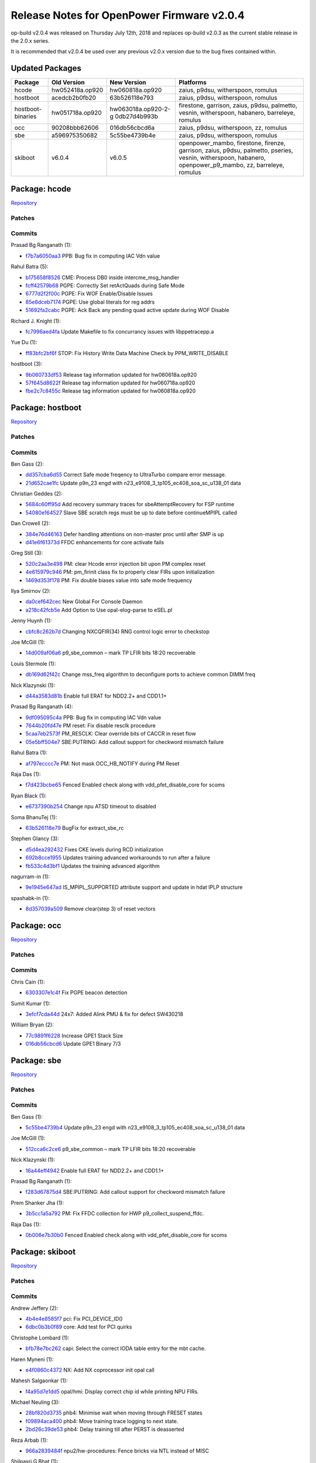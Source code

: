 Release Notes for OpenPower Firmware v2.0.4
===========================================

op-build v2.0.4 was released on Thursday July 12th, 2018 and replaces op-build v2.0.3 as the current stable release in the 2.0.x series.

It is recommended that v2.0.4 be used over any previous v2.0.x version due to the bug fixes contained within.

Updated Packages
----------------

+---------------------+---------------------+---------------------+----------------------------------------------------+
| Package             | Old Version         | New Version         | Platforms                                          |
+=====================+=====================+=====================+====================================================+
| hcode               | hw052418a.op920     | hw060818a.op920     | zaius, p9dsu, witherspoon, romulus                 |
+---------------------+---------------------+---------------------+----------------------------------------------------+
| hostboot            | acedcb2b0fb20       | 63b526118e793       | zaius, p9dsu, witherspoon, romulus                 |
+---------------------+---------------------+---------------------+----------------------------------------------------+
| hostboot-binaries   | hw051718a.op920     | hw063018a.op920-2-g | firestone, garrison, zaius, p9dsu, palmetto,       |
|                     |                     | 0db27d4b993b        | vesnin, witherspoon, habanero, barreleye, romulus  |
+---------------------+---------------------+---------------------+----------------------------------------------------+
| occ                 | 90208bbb62606       | 016db56cbcd6a       | zaius, p9dsu, witherspoon, zz, romulus             |
+---------------------+---------------------+---------------------+----------------------------------------------------+
| sbe                 | a596975350682       | 5c55be4739b4e       | zaius, p9dsu, witherspoon, romulus                 |
+---------------------+---------------------+---------------------+----------------------------------------------------+
| skiboot             | v6.0.4              | v6.0.5              | openpower_mambo, firestone, firenze, garrison,     |
|                     |                     |                     | zaius, p9dsu, palmetto, pseries, vesnin,           |
|                     |                     |                     | witherspoon, habanero, openpower_p9_mambo, zz,     |
|                     |                     |                     | barreleye, romulus                                 |
+---------------------+---------------------+---------------------+----------------------------------------------------+

Package: hcode
--------------

`Repository <https://github.com/open-power/hcode>`__

Patches
~~~~~~~

Commits
~~~~~~~

Prasad Bg Ranganath (1):

-  `f7b7a6050aa3 <https://github.com/open-power/hcode/commit/f7b7a6050aa3>`__ PPB: Bug fix in computing IAC Vdn value

Rahul Batra (5):

-  `b175658f8526 <https://github.com/open-power/hcode/commit/b175658f8526>`__ CME: Process DB0 inside intercme_msg_handler
-  `fcff42579b68 <https://github.com/open-power/hcode/commit/fcff42579b68>`__ PGPE: Correctly Set retActQuads during Safe Mode
-  `6777d2f2f00c <https://github.com/open-power/hcode/commit/6777d2f2f00c>`__ PGPE: Fix WOF Enable/Disable Issues
-  `85e6dceb7174 <https://github.com/open-power/hcode/commit/85e6dceb7174>`__ PGPE: Use global literals for reg addrs
-  `51692fa2cabc <https://github.com/open-power/hcode/commit/51692fa2cabc>`__ PGPE: Ack Back any pending quad active update during WOF Disable

Richard J. Knight (1):

-  `fc7996aed4fa <https://github.com/open-power/hcode/commit/fc7996aed4fa>`__ Update Makefile to fix concurrancy issues with libppetracepp.a

Yue Du (1):

-  `ff83bfc2bf6f <https://github.com/open-power/hcode/commit/ff83bfc2bf6f>`__ STOP: Fix History Write Data Machine Check by PPM_WRITE_DISABLE

hostboot (3):

-  `9b060733df53 <https://github.com/open-power/hcode/commit/9b060733df53>`__ Release tag information updated for hw060618a.op920
-  `57f645d8622f <https://github.com/open-power/hcode/commit/57f645d8622f>`__ Release tag information updated for hw060718a.op920
-  `fbe2c7c8455c <https://github.com/open-power/hcode/commit/fbe2c7c8455c>`__ Release tag information updated for hw060818a.op920

Package: hostboot
-----------------

`Repository <https://github.com/open-power/hostboot>`__

.. _v2.0.4-patches-1:

Patches
~~~~~~~

.. _v2.0.4-commits-1:

Commits
~~~~~~~

Ben Gass (2):

-  `dd357cba6d55 <https://github.com/open-power/hostboot/commit/dd357cba6d55>`__ Correct Safe mode freqency to UltraTurbo compare error message.
-  `21d652cae1fc <https://github.com/open-power/hostboot/commit/21d652cae1fc>`__ Update p9n_23 engd with n23_e9108_3_tp105_ec408_soa_sc_u138_01 data

Christian Geddes (2):

-  `5684c60ff95d <https://github.com/open-power/hostboot/commit/5684c60ff95d>`__ Add recovery summary traces for sbeAttemptRecovery for FSP runtime
-  `54080e164527 <https://github.com/open-power/hostboot/commit/54080e164527>`__ Slave SBE scratch regs must be up to date before continueMPIPL called

Dan Crowell (2):

-  `384e76d46163 <https://github.com/open-power/hostboot/commit/384e76d46163>`__ Defer handling attentions on non-master proc until after SMP is up
-  `d41e6f61373d <https://github.com/open-power/hostboot/commit/d41e6f61373d>`__ FFDC enhancements for core activate fails

Greg Still (3):

-  `520c2aa3e498 <https://github.com/open-power/hostboot/commit/520c2aa3e498>`__ PM: clear Hcode error injection bit upon PM complex reset
-  `4e615979c946 <https://github.com/open-power/hostboot/commit/4e615979c946>`__ PM: pm_firinit class fix to properly clear FIRs upon initialization
-  `1469d353f178 <https://github.com/open-power/hostboot/commit/1469d353f178>`__ PM: Fix double biases value into safe mode frequency

Ilya Smirnov (2):

-  `da0cef642cec <https://github.com/open-power/hostboot/commit/da0cef642cec>`__ New Global For Console Daemon
-  `a218c42fcb5e <https://github.com/open-power/hostboot/commit/a218c42fcb5e>`__ Add Option to Use opal-elog-parse to eSEL.pl

Jenny Huynh (1):

-  `cbfc8c262b7d <https://github.com/open-power/hostboot/commit/cbfc8c262b7d>`__ Changing NXCQFIR(34) RNG control logic error to checkstop

Joe McGill (1):

-  `14d009af06a6 <https://github.com/open-power/hostboot/commit/14d009af06a6>`__ p9_sbe_common – mark TP LFIR bits 18:20 recoverable

Louis Stermole (1):

-  `db169d62f42c <https://github.com/open-power/hostboot/commit/db169d62f42c>`__ Change mss_freq algorithm to deconfigure ports to achieve common DIMM freq

Nick Klazynski (1):

-  `d44a3583d81b <https://github.com/open-power/hostboot/commit/d44a3583d81b>`__ Enable full ERAT for NDD2.2+ and CDD1.1+

Prasad Bg Ranganath (4):

-  `9df095095c4a <https://github.com/open-power/hostboot/commit/9df095095c4a>`__ PPB: Bug fix in computing IAC Vdn value
-  `7644b20fd47e <https://github.com/open-power/hostboot/commit/7644b20fd47e>`__ PM reset: Fix disable resclk procedure
-  `5caa7eb2573f <https://github.com/open-power/hostboot/commit/5caa7eb2573f>`__ PM_RESCLK: Clear override bits of CACCR in reset flow
-  `05e5bff504e7 <https://github.com/open-power/hostboot/commit/05e5bff504e7>`__ SBE:PUTRING: Add callout support for checkword mismatch failure

Rahul Batra (1):

-  `af797ecccc7e <https://github.com/open-power/hostboot/commit/af797ecccc7e>`__ PM: Not mask OCC_HB_NOTIFY during PM Reset

Raja Das (1):

-  `f7d423bcbe65 <https://github.com/open-power/hostboot/commit/f7d423bcbe65>`__ Fenced Enabled check along with vdd_pfet_disable_core for scoms

Ryan Black (1):

-  `e6737390b254 <https://github.com/open-power/hostboot/commit/e6737390b254>`__ Change npu ATSD timeout to disabled

Soma BhanuTej (1):

-  `63b526118e79 <https://github.com/open-power/hostboot/commit/63b526118e79>`__ BugFix for extract_sbe_rc

Stephen Glancy (3):

-  `d5d4ea292432 <https://github.com/open-power/hostboot/commit/d5d4ea292432>`__ Fixes CKE levels during RCD initialization
-  `692b8cce1955 <https://github.com/open-power/hostboot/commit/692b8cce1955>`__ Updates training advanced workarounds to run after a failure
-  `fb533c4d3bf1 <https://github.com/open-power/hostboot/commit/fb533c4d3bf1>`__ Updates the training advanced algorithm

nagurram-in (1):

-  `9e1945e647ad <https://github.com/open-power/hostboot/commit/9e1945e647ad>`__ IS_MPIPL_SUPPORTED attribute support and update in hdat IPLP structure

spashabk-in (1):

-  `8d357039a509 <https://github.com/open-power/hostboot/commit/8d357039a509>`__ Remove clear(step 3) of reset vectors

Package: occ
------------

`Repository <https://github.com/open-power/occ>`__

.. _v2.0.4-patches-2:

Patches
~~~~~~~

.. _v2.0.4-commits-2:

Commits
~~~~~~~

Chris Cain (1):

-  `6303307e1c4f <https://github.com/open-power/occ/commit/6303307e1c4f>`__ Fix PGPE beacon detection

Sumit Kumar (1):

-  `3efcf7cda44d <https://github.com/open-power/occ/commit/3efcf7cda44d>`__ 24x7: Added Alink PMU & fix for defect SW430218

William Bryan (2):

-  `77c9891f6228 <https://github.com/open-power/occ/commit/77c9891f6228>`__ Increase GPE1 Stack Size
-  `016db56cbcd6 <https://github.com/open-power/occ/commit/016db56cbcd6>`__ Update GPE1 Binary 7/3

Package: sbe
------------

`Repository <https://github.com/open-power/sbe>`__

.. _v2.0.4-patches-3:

Patches
~~~~~~~

.. _v2.0.4-commits-3:

Commits
~~~~~~~

Ben Gass (1):

-  `5c55be4739b4 <https://github.com/open-power/sbe/commit/5c55be4739b4>`__ Update p9n_23 engd with n23_e9108_3_tp105_ec408_soa_sc_u138_01 data

Joe McGill (1):

-  `512cca6c2ce6 <https://github.com/open-power/sbe/commit/512cca6c2ce6>`__ p9_sbe_common – mark TP LFIR bits 18:20 recoverable

Nick Klazynski (1):

-  `16a44eff4942 <https://github.com/open-power/sbe/commit/16a44eff4942>`__ Enable full ERAT for NDD2.2+ and CDD1.1+

Prasad Bg Ranganath (1):

-  `f283d67875d4 <https://github.com/open-power/sbe/commit/f283d67875d4>`__ SBE:PUTRING: Add callout support for checkword mismatch failure

Prem Shanker Jha (1):

-  `3b5cc1a5a792 <https://github.com/open-power/sbe/commit/3b5cc1a5a792>`__ PM: Fix FFDC collection for HWP p9_collect_suspend_ffdc.

Raja Das (1):

-  `0b006e7b30b0 <https://github.com/open-power/sbe/commit/0b006e7b30b0>`__ Fenced Enabled check along with vdd_pfet_disable_core for scoms

Package: skiboot
----------------

`Repository <https://github.com/open-power/skiboot>`__

.. _v2.0.4-patches-4:

Patches
~~~~~~~

.. _v2.0.4-commits-4:

Commits
~~~~~~~

Andrew Jeffery (2):

-  `4b4e4e8585f7 <https://github.com/open-power/skiboot/commit/4b4e4e8585f7>`__ pci: Fix PCI_DEVICE_ID()
-  `6dbc0b3b0f89 <https://github.com/open-power/skiboot/commit/6dbc0b3b0f89>`__ core: Add test for PCI quirks

Christophe Lombard (1):

-  `bfb78e7bc262 <https://github.com/open-power/skiboot/commit/bfb78e7bc262>`__ capi: Select the correct IODA table entry for the mbt cache.

Haren Myneni (1):

-  `e4f0860c4372 <https://github.com/open-power/skiboot/commit/e4f0860c4372>`__ NX: Add NX coprocessor init opal call

Mahesh Salgaonkar (1):

-  `f4a95d7e1dd5 <https://github.com/open-power/skiboot/commit/f4a95d7e1dd5>`__ opal/hmi: Display correct chip id while printing NPU FIRs.

Michael Neuling (3):

-  `28bf820d3735 <https://github.com/open-power/skiboot/commit/28bf820d3735>`__ phb4: Minimise wait when moving through FRESET states
-  `f09894aca400 <https://github.com/open-power/skiboot/commit/f09894aca400>`__ phb4: Move training trace logging to next state.
-  `2bd26c39de53 <https://github.com/open-power/skiboot/commit/2bd26c39de53>`__ phb4: Delay training till after PERST is deasserted

Reza Arbab (1):

-  `966a2839484f <https://github.com/open-power/skiboot/commit/966a2839484f>`__ npu2/hw-procedures: Fence bricks via NTL instead of MISC

Shilpasri G Bhat (1):

-  `6ab6b5028e0f <https://github.com/open-power/skiboot/commit/6ab6b5028e0f>`__ occ: sensors: Fix the size of the phandle array ‘sensors’ in DT

Stewart Smith (2):

-  `dd54042395c2 <https://github.com/open-power/skiboot/commit/dd54042395c2>`__ test/qemu: skip qemu test if ‘old’ qemu without PCR
-  `6da102053f99 <https://github.com/open-power/skiboot/commit/6da102053f99>`__ skiboot 6.0.5 release notes

Vaibhav Jain (1):

-  `70e0dc77f597 <https://github.com/open-power/skiboot/commit/70e0dc77f597>`__ phb4/capp: Calculate STQ/DMA read engines based on link-width for PEC

Vasant Hegde (2):

-  `8582501d9581 <https://github.com/open-power/skiboot/commit/8582501d9581>`__ vpd: Sanitize VPD data
-  `81888d620f6a <https://github.com/open-power/skiboot/commit/81888d620f6a>`__ vpd: Add vendor property to processor node

